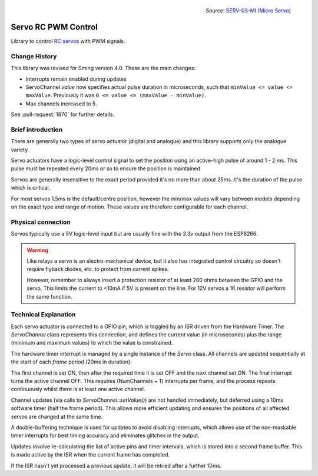 .. figure:: servo.jpg
   :height: 192
   :align: right

   Source: `SERV-03-MI (Micro Servo) <https://www.flickr.com/photos/snazzyguy/3632893840/>`__

Servo RC PWM Control
====================
 
Library to control `RC servos <https://en.wikipedia.org/wiki/Servo_(radio_control)>`__ with PWM signals.

Change History
--------------

This library was revised for Sming version 4.0. These are the main changes:

-  Interrupts remain enabled during updates
-  ServoChannel *value* now specifies actual pulse duration in microseconds,
   such that ``minValue <= value <= maxValue``.
   Previously it was ``0 <= value <= (maxValue - minValue)``.
-  Max channels increased to 5.

See :pull-request:`1870` for further details.


Brief introduction
------------------

There are generally two types of servo actuator (digital and analogue) and this library supports
only the analogue variety.

Servo actuators have a logic-level control signal to set the position using an active-high pulse
of around 1 - 2 ms. This pulse must be repeated every 20ms or so to ensure the position is maintained

Servos are generally insensitive to the exact period provided it's no more than about 25ms.
It's the duration of the pulse which is critical.

For most servos 1.5ms is the default/centre position, however the min/max values will vary between
models depending on the exact type and range of motion. These values are therefore configurable for
each channel.


Physical connection
-------------------

Servos typically use a 5V logic-level input but are usually fine with the 3.3v output from the ESP8266.

.. warning::

   Like relays a servo is an electro-mechanical device, but it also has integrated control circuitry
   so doesn't require flyback diodes, etc. to protect from current spikes.

   However, remember to always insert a protection resistor of at least 200 ohms between the GPIO and
   the servo. This limits the current to <10mA if 5V is present on the line.
   For 12V servos a 1K resistor will perform the same function.


Technical Explanation
---------------------

Each servo actuator is connected to a GPIO pin, which is toggled by an ISR driven from the Hardware Timer.
The *ServoChannel* class represents this connection, and defines the current value (in microseconds)
plus the range (minimum and maximum values) to which the value is constrained.

The hardware timer interrupt is managed by a single instance of the *Servo* class.
All channels are updated sequentially at the start of each `frame` period (20ms in duration):

.. wavedrom::

   { "signal": [
           { "name": "#1", "wave": "h.l.........|" },
           { "name": "#2", "wave": "l.pl........|" },
           { "name": "#3", "wave": "l.nh...l....|" },
           { "name": "#4", "wave": "l......h.l..|" },
           { "name": "#5", "wave": "l........hl.|" }
   ]}


The first channel is set ON, then after the required time it is set OFF and the next channel set ON.
The final interrupt turns the active channel OFF. This requires (NumChannels + 1) interrupts per frame,
and the process repeats continuously whilst there is at least one active channel.

Channel updates (via calls to *ServoChannel::setValue()*) are not handled immediately, but deferred
using a 10ms software timer (half the frame period). This allows more efficient updating and ensures
the positions of all affected servos are changed at the same time.

A double-buffering technique is used for updates to avoid disabling interrupts, which allows use of
the non-maskable timer interrupts for best timing accuracy and eliminates glitches in the output.

Updates involve re-calculating the list of active pins and timer intervals, which is stored into
a second frame buffer. This is made active by the ISR when the current frame has completed.

If the ISR hasn't yet processed a previous update, it will be retried after a further 10ms.

